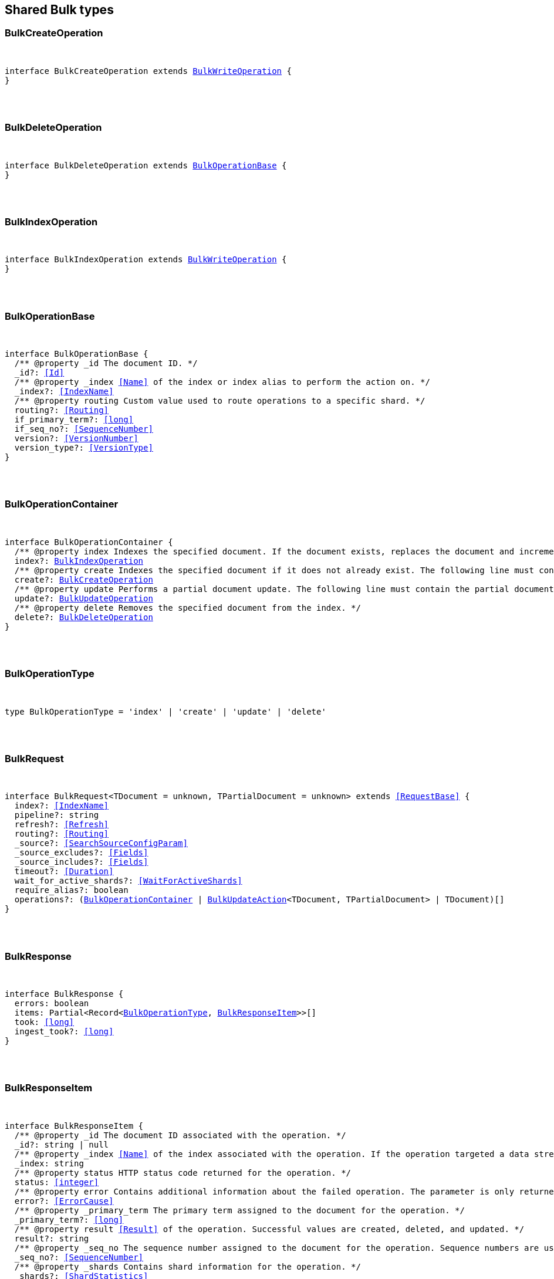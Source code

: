 [[reference-shared-types-bulk]]

////////
===========================================================================================================================
||                                                                                                                       ||
||                                                                                                                       ||
||                                                                                                                       ||
||        ██████╗ ███████╗ █████╗ ██████╗ ███╗   ███╗███████╗                                                            ||
||        ██╔══██╗██╔════╝██╔══██╗██╔══██╗████╗ ████║██╔════╝                                                            ||
||        ██████╔╝█████╗  ███████║██║  ██║██╔████╔██║█████╗                                                              ||
||        ██╔══██╗██╔══╝  ██╔══██║██║  ██║██║╚██╔╝██║██╔══╝                                                              ||
||        ██║  ██║███████╗██║  ██║██████╔╝██║ ╚═╝ ██║███████╗                                                            ||
||        ╚═╝  ╚═╝╚══════╝╚═╝  ╚═╝╚═════╝ ╚═╝     ╚═╝╚══════╝                                                            ||
||                                                                                                                       ||
||                                                                                                                       ||
||    This file is autogenerated, DO NOT send pull requests that changes this file directly.                             ||
||    You should update the script that does the generation, which can be found in:                                      ||
||    https://github.com/elastic/elastic-client-generator-js                                                             ||
||                                                                                                                       ||
||    You can run the script with the following command:                                                                 ||
||       npm run elasticsearch -- --version <version>                                                                    ||
||                                                                                                                       ||
||                                                                                                                       ||
||                                                                                                                       ||
===========================================================================================================================
////////



== Shared Bulk types


[discrete]
[[BulkCreateOperation]]
=== BulkCreateOperation

[pass]
++++
<pre>
++++
interface BulkCreateOperation extends <<BulkWriteOperation>> {
}
[pass]
++++
</pre>
++++

[discrete]
[[BulkDeleteOperation]]
=== BulkDeleteOperation

[pass]
++++
<pre>
++++
interface BulkDeleteOperation extends <<BulkOperationBase>> {
}
[pass]
++++
</pre>
++++

[discrete]
[[BulkIndexOperation]]
=== BulkIndexOperation

[pass]
++++
<pre>
++++
interface BulkIndexOperation extends <<BulkWriteOperation>> {
}
[pass]
++++
</pre>
++++

[discrete]
[[BulkOperationBase]]
=== BulkOperationBase

[pass]
++++
<pre>
++++
interface BulkOperationBase {
  pass:[/**] @property _id The document ID. */
  _id?: <<Id>>
  pass:[/**] @property _index <<Name>> of the index or index alias to perform the action on. */
  _index?: <<IndexName>>
  pass:[/**] @property routing Custom value used to route operations to a specific shard. */
  routing?: <<Routing>>
  if_primary_term?: <<long>>
  if_seq_no?: <<SequenceNumber>>
  version?: <<VersionNumber>>
  version_type?: <<VersionType>>
}
[pass]
++++
</pre>
++++

[discrete]
[[BulkOperationContainer]]
=== BulkOperationContainer

[pass]
++++
<pre>
++++
interface BulkOperationContainer {
  pass:[/**] @property index Indexes the specified document. If the document exists, replaces the document and increments the version. The following line must contain the source data to be indexed. */
  index?: <<BulkIndexOperation>>
  pass:[/**] @property create Indexes the specified document if it does not already exist. The following line must contain the source data to be indexed. */
  create?: <<BulkCreateOperation>>
  pass:[/**] @property update Performs a partial document update. The following line must contain the partial document and update options. */
  update?: <<BulkUpdateOperation>>
  pass:[/**] @property delete Removes the specified document from the index. */
  delete?: <<BulkDeleteOperation>>
}
[pass]
++++
</pre>
++++

[discrete]
[[BulkOperationType]]
=== BulkOperationType

[pass]
++++
<pre>
++++
type BulkOperationType = 'index' | 'create' | 'update' | 'delete'
[pass]
++++
</pre>
++++

[discrete]
[[BulkRequest]]
=== BulkRequest

[pass]
++++
<pre>
++++
interface BulkRequest<TDocument = unknown, TPartialDocument = unknown> extends <<RequestBase>> {
  index?: <<IndexName>>
  pipeline?: string
  refresh?: <<Refresh>>
  routing?: <<Routing>>
  _source?: <<SearchSourceConfigParam>>
  _source_excludes?: <<Fields>>
  _source_includes?: <<Fields>>
  timeout?: <<Duration>>
  wait_for_active_shards?: <<WaitForActiveShards>>
  require_alias?: boolean
  operations?: (<<BulkOperationContainer>> | <<BulkUpdateAction>><TDocument, TPartialDocument> | TDocument)[]
}
[pass]
++++
</pre>
++++

[discrete]
[[BulkResponse]]
=== BulkResponse

[pass]
++++
<pre>
++++
interface BulkResponse {
  errors: boolean
  items: Partial<Record<<<BulkOperationType>>, <<BulkResponseItem>>>>[]
  took: <<long>>
  ingest_took?: <<long>>
}
[pass]
++++
</pre>
++++

[discrete]
[[BulkResponseItem]]
=== BulkResponseItem

[pass]
++++
<pre>
++++
interface BulkResponseItem {
  pass:[/**] @property _id The document ID associated with the operation. */
  _id?: string | null
  pass:[/**] @property _index <<Name>> of the index associated with the operation. If the operation targeted a data stream, this is the backing index into which the document was written. */
  _index: string
  pass:[/**] @property status HTTP status code returned for the operation. */
  status: <<integer>>
  pass:[/**] @property error Contains additional information about the failed operation. The parameter is only returned for failed operations. */
  error?: <<ErrorCause>>
  pass:[/**] @property _primary_term The primary term assigned to the document for the operation. */
  _primary_term?: <<long>>
  pass:[/**] @property result <<Result>> of the operation. Successful values are `created`, `deleted`, and `updated`. */
  result?: string
  pass:[/**] @property _seq_no The sequence number assigned to the document for the operation. Sequence numbers are used to ensure an older version of a document doesn’t overwrite a newer version. */
  _seq_no?: <<SequenceNumber>>
  pass:[/**] @property _shards Contains shard information for the operation. */
  _shards?: <<ShardStatistics>>
  pass:[/**] @property _version The document version associated with the operation. The document version is incremented each time the document is updated. */
  _version?: <<VersionNumber>>
  forced_refresh?: boolean
  get?: <<InlineGet>><Record<string, any>>
}
[pass]
++++
</pre>
++++

[discrete]
[[BulkUpdateAction]]
=== BulkUpdateAction

[pass]
++++
<pre>
++++
interface BulkUpdateAction<TDocument = unknown, TPartialDocument = unknown> {
  pass:[/**] @property detect_noop Set to false to disable setting 'result' in the response to 'noop' if no change to the document occurred. */
  detect_noop?: boolean
  pass:[/**] @property doc A partial update to an existing document. */
  doc?: TPartialDocument
  pass:[/**] @property doc_as_upsert Set to true to use the contents of 'doc' as the value of 'upsert' */
  doc_as_upsert?: boolean
  pass:[/**] @property script <<Script>> to execute to update the document. */
  script?: <<Script>> | string
  pass:[/**] @property scripted_upsert Set to true to execute the script whether or not the document exists. */
  scripted_upsert?: boolean
  pass:[/**] @property _source Set to false to disable source retrieval. You can also specify a comma-separated list of the fields you want to retrieve. */
  _source?: <<SearchSourceConfig>>
  pass:[/**] @property upsert If the document does not already exist, the contents of 'upsert' are inserted as a new document. If the document exists, the 'script' is executed. */
  upsert?: TDocument
}
[pass]
++++
</pre>
++++

[discrete]
[[BulkUpdateOperation]]
=== BulkUpdateOperation

[pass]
++++
<pre>
++++
interface BulkUpdateOperation extends <<BulkOperationBase>> {
  pass:[/**] @property require_alias If `true`, the request’s actions must target an index alias. */
  require_alias?: boolean
  retry_on_conflict?: <<integer>>
}
[pass]
++++
</pre>
++++

[discrete]
[[BulkWriteOperation]]
=== BulkWriteOperation

[pass]
++++
<pre>
++++
interface BulkWriteOperation extends <<BulkOperationBase>> {
  pass:[/**] @property dynamic_templates A map from the full name of fields to the name of dynamic templates. Defaults to an empty map. If a name matches a dynamic template, then that template will be applied regardless of other match predicates defined in the template. If a field is already defined in the mapping, then this parameter won’t be used. */
  dynamic_templates?: Record<string, string>
  pass:[/**] @property pipeline ID of the pipeline to use to preprocess incoming documents. If the index has a default ingest pipeline specified, then setting the value to `_none` disables the default ingest pipeline for this request. If a final pipeline is configured it will always run, regardless of the value of this parameter. */
  pipeline?: string
  pass:[/**] @property require_alias If `true`, the request’s actions must target an index alias. */
  require_alias?: boolean
}
[pass]
++++
</pre>
++++
